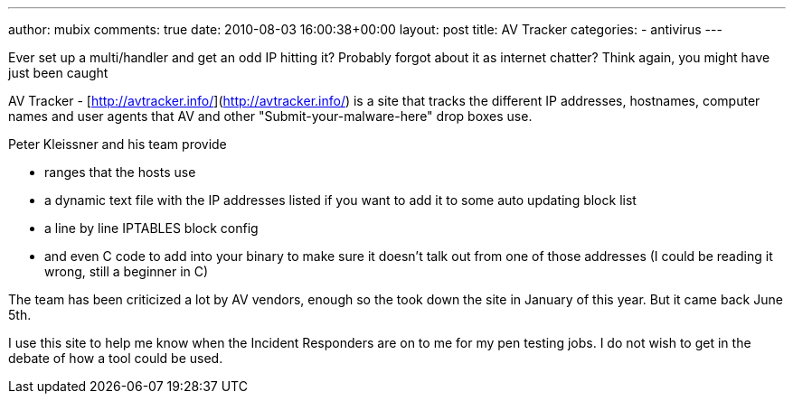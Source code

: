 ---
author: mubix
comments: true
date: 2010-08-03 16:00:38+00:00
layout: post
title: AV Tracker
categories:
- antivirus
---

Ever set up a multi/handler and get an odd IP hitting it? Probably forgot about it as internet chatter? Think again, you might have just been caught

AV Tracker - [http://avtracker.info/](http://avtracker.info/) is a site that tracks the different IP addresses, hostnames, computer names and user agents that AV and other "Submit-your-malware-here" drop boxes use.

Peter Kleissner and his team provide

* ranges that the hosts use
* a dynamic text file with the IP addresses listed if you want to add it to some auto updating block list
* a line by line IPTABLES block config
* and even C code to add into your binary to make sure it doesn't talk out from one of those addresses (I could be reading it wrong, still a beginner in C)

The team has been criticized a lot by AV vendors, enough so the took down the site in January of this year. But it came back June 5th.

I use this site to help me know when the Incident Responders are on to me for my pen testing jobs. I do not wish to get in the debate of how a tool could be used.
